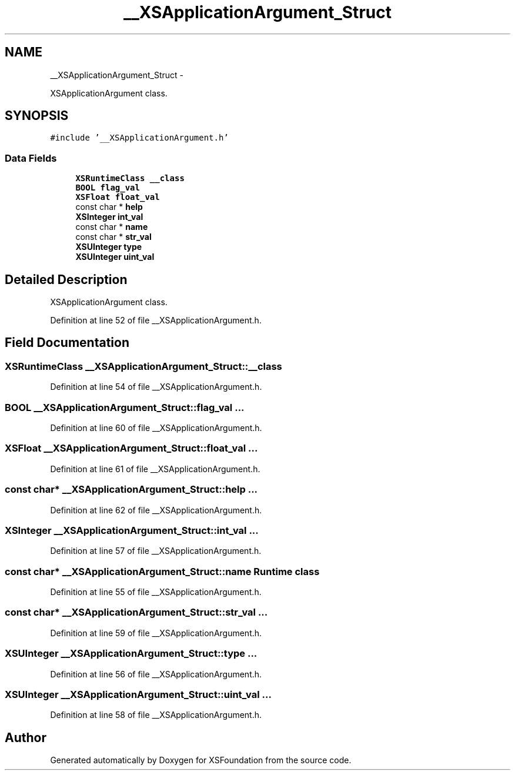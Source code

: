 .TH "__XSApplicationArgument_Struct" 3 "Sun Apr 24 2011" "Version 1.2.2-0" "XSFoundation" \" -*- nroff -*-
.ad l
.nh
.SH NAME
__XSApplicationArgument_Struct \- 
.PP
XSApplicationArgument class.  

.SH SYNOPSIS
.br
.PP
.PP
\fC#include '__XSApplicationArgument.h'\fP
.SS "Data Fields"

.in +1c
.ti -1c
.RI "\fBXSRuntimeClass\fP \fB__class\fP"
.br
.ti -1c
.RI "\fBBOOL\fP \fBflag_val\fP"
.br
.ti -1c
.RI "\fBXSFloat\fP \fBfloat_val\fP"
.br
.ti -1c
.RI "const char * \fBhelp\fP"
.br
.ti -1c
.RI "\fBXSInteger\fP \fBint_val\fP"
.br
.ti -1c
.RI "const char * \fBname\fP"
.br
.ti -1c
.RI "const char * \fBstr_val\fP"
.br
.ti -1c
.RI "\fBXSUInteger\fP \fBtype\fP"
.br
.ti -1c
.RI "\fBXSUInteger\fP \fBuint_val\fP"
.br
.in -1c
.SH "Detailed Description"
.PP 
XSApplicationArgument class. 
.PP
Definition at line 52 of file __XSApplicationArgument.h.
.SH "Field Documentation"
.PP 
.SS "\fBXSRuntimeClass\fP \fB__XSApplicationArgument_Struct::__class\fP"
.PP
Definition at line 54 of file __XSApplicationArgument.h.
.SS "\fBBOOL\fP \fB__XSApplicationArgument_Struct::flag_val\fP"... 
.PP
Definition at line 60 of file __XSApplicationArgument.h.
.SS "\fBXSFloat\fP \fB__XSApplicationArgument_Struct::float_val\fP"... 
.PP
Definition at line 61 of file __XSApplicationArgument.h.
.SS "const char* \fB__XSApplicationArgument_Struct::help\fP"... 
.PP
Definition at line 62 of file __XSApplicationArgument.h.
.SS "\fBXSInteger\fP \fB__XSApplicationArgument_Struct::int_val\fP"... 
.PP
Definition at line 57 of file __XSApplicationArgument.h.
.SS "const char* \fB__XSApplicationArgument_Struct::name\fP"Runtime class 
.PP
Definition at line 55 of file __XSApplicationArgument.h.
.SS "const char* \fB__XSApplicationArgument_Struct::str_val\fP"... 
.PP
Definition at line 59 of file __XSApplicationArgument.h.
.SS "\fBXSUInteger\fP \fB__XSApplicationArgument_Struct::type\fP"... 
.PP
Definition at line 56 of file __XSApplicationArgument.h.
.SS "\fBXSUInteger\fP \fB__XSApplicationArgument_Struct::uint_val\fP"... 
.PP
Definition at line 58 of file __XSApplicationArgument.h.

.SH "Author"
.PP 
Generated automatically by Doxygen for XSFoundation from the source code.
